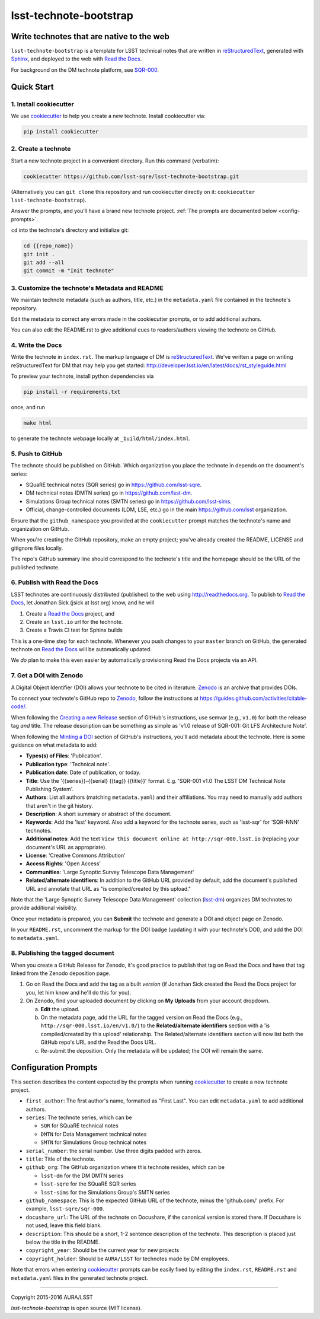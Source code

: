 #######################
lsst-technote-bootstrap
#######################

Write technotes that are native to the web
==========================================

``lsst-technote-bootstrap`` is a template for LSST technical notes that are written in `reStructuredText`_, generated with `Sphinx`_, and deployed to the web with `Read the Docs`_.

For background on the DM technote platform, see `SQR-000 <http://sqr-000.lsst.io>`_.

.. _reStructuredText: http://sphinx-doc.org/rest.html
.. _Sphinx: http://sphinx-doc.org
.. _Read the Docs: http://readthedocs.org

Quick Start
===========

1. Install cookiecutter
-----------------------

We use `cookiecutter`_ to help you create a new technote.
Install cookiecutter via:

.. code-block:: bash

   pip install cookiecutter

.. _cookiecutter: http://cookiecutter.rtfd.org/

2. Create a technote
--------------------

Start a new technote project in a convenient directory.
Run this command (verbatim):

.. code-block:: bash

   cookiecutter https://github.com/lsst-sqre/lsst-technote-bootstrap.git

(Alternatively you can ``git clone`` this repository and run cookiecutter directly on it: ``cookiecutter lsst-technote-bootstrap``).

Answer the prompts, and you'll have a brand new technote project.
:ref:`The prompts are documented below <config-prompts>`.

``cd`` into the technote's directory and initialize git:

.. code-block:: bash

   cd {{repo_name}}
   git init .
   git add --all
   git commit -m "Init technote"

3. Customize the technote's Metadata and README
------------------------------------------------

We maintain technote metadata (such as authors, title, etc.) in the ``metadata.yaml`` file contained in the technote's repository.

Edit the metadata to correct any errors made in the cookiecutter prompts, or to add additional authors.

You can also edit the README.rst to give additional cues to readers/authors viewing the technote on GitHub.

4. Write the Docs
-----------------

Write the technote in ``index.rst``.
The markup language of DM is `reStructuredText`_.
We've written a page on writing reStructuredText for DM that may help you get started: http://developer.lsst.io/en/latest/docs/rst_styleguide.html

To preview your technote, install python dependencies via

.. code-block:: bash

   pip install -r requirements.txt

once, and run

.. code-block:: bash

   make html

to generate the technote webpage locally at ``_build/html/index.html``.

5. Push to GitHub
-----------------

The technote should be published on GitHub.
Which organization you place the technote in depends on the document's series:

- SQuaRE technical notes (SQR series) go in https://github.com/lsst-sqre.
- DM technical notes (DMTN series) go in https://github.com/lsst-dm.
- Simulations Group technical notes (SMTN series) go in https://github.com/lsst-sims.
- Official, change-controlled documents (LDM, LSE, etc.) go in the main https://github.com/lsst organization.

Ensure that the ``github_namespace`` you provided at the ``cookiecutter`` prompt matches the technote's name and organization on GitHub.

When you're creating the GitHub repository, make an empty project; you've already created the README, LICENSE and gitignore files locally.

The repo's GitHub summary line should correspond to the technote's title and the homepage should be the URL of the published technote.

6. Publish with Read the Docs
-----------------------------

LSST technotes are continuously distributed (published) to the web using http://readthedocs.org.
To publish to `Read the Docs`_, let Jonathan Sick (jsick at lsst org) know, and he will

1. Create a `Read the Docs`_ project, and
2. Create an ``lsst.io`` url for the technote.
3. Create a Travis CI test for Sphinx builds

This is a one-time step for each technote.
Whenever you push changes to your ``master`` branch on GitHub, the generated technote on `Read the Docs`_ will be automatically updated.

We *do* plan to make this even easier by automatically provisioning Read the Docs projects via an API.

7. Get a DOI with Zenodo
------------------------

A Digital Object Identifier (DOI) allows your technote to be cited in literature.
Zenodo_ is an archive that provides DOIs.

To connect your technote's GitHub repo to Zenodo_, follow the instructions at https://guides.github.com/activities/citable-code/.

When following the `Creating a new Release`_ section of GitHub's instructions, use semvar (e.g., ``v1.0``) for both the release tag *and* title. 
The release description can be something as simple as 'v1.0 release of SQR-001: Git LFS Architecture Note'.

.. _Creating a New Release: https://guides.github.com/activities/citable-code/#create

When following the `Minting a DOI`_ section of GitHub's instructions, you'll add metadata about the technote.
Here is some guidance on what metadata to add:

.. _Minting a DOI: https://guides.github.com/activities/citable-code/#finishing

- **Types(s) of Files**: 'Publication'.
- **Publication type**: 'Technical note'.
- **Publication date**: Date of publication, or today.
- **Title**: Use the '{{series}}-{{serial} {{tag}} {{title}}' format. E.g. 'SQR-001 v1.0 The LSST DM Technical Note Publishing System'.
- **Authors**: List all authors (matching ``metadata.yaml``) and their affiliations. You may need to manually add authors that aren't in the git history.
- **Description**: A short summary or abstract of the document.
- **Keywords**: Add the 'lsst' keyword. Also add a keyword for the technote series, such as 'lsst-sqr' for 'SQR-NNN' technotes.
- **Additional notes**: Add the text ``View this document online at http://sqr-000.lsst.io`` (replacing your document's URL as appropriate).
- **License**: 'Creative Commons Attribution'
- **Access Rights**: 'Open Access'
- **Communities**: 'Large Synoptic Survey Telescope Data Management'
- **Related/alternate identifiers**: In addition to the GitHub URL provided by default, add the document's published URL and annotate that URL as "is compiled/created by this upload."

Note that the 'Large Synoptic Survey Telescope Data Management' collection (`lsst-dm`_) organizes DM technotes to provide additional visibility.

.. _lsst-dm: https://zenodo.org/collection/user-lsst-dm

Once your metadata is prepared, you can **Submit** the technote and generate a DOI and object page on Zenodo.

In your ``README.rst``, uncomment the markup for the DOI badge (updating it with your technote's DOI), and add the DOI to ``metadata.yaml``.

8. Publishing the tagged document
---------------------------------

When you create a GitHub Release for Zenodo, it's good practice to publish that tag on Read the Docs and have that tag linked from the Zenodo deposition page.

1. Go on Read the Docs and add the tag as a built *version* (if Jonathan Sick created the Read the Docs project for you, let him know and he'll do this for you).
2. On Zenodo, find your uploaded document by clicking on **My Uploads** from your account dropdown.

   a. **Edit** the upload.
   
   b. On the metadata page, add the URL for the tagged version on Read the Docs (e.g., ``http://sqr-000.lsst.io/en/v1.0/``) to the **Related/alternate identifiers** section with a 'is compiled/created by this upload' relationship. The Related/alternate identifiers section will now list both the GitHub repo's URL and the Read the Docs URL.
   
   c. Re-submit the deposition. Only the metadata will be updated; the DOI will remain the same.

.. _config-prompts:

Configuration Prompts
=====================

This section describes the content expected by the prompts when running `cookiecutter`_ to create a new technote project.

- ``first_author``: The first author's name, formatted as "First Last". You can edit ``metadata.yaml`` to add additional authors.
- ``series``: The technote series, which can be

  - ``SQR`` for SQuaRE technical notes
  - ``DMTN`` for Data Management technical notes
  - ``SMTN`` for Simulations Group technical notes

- ``serial_number``: the serial number. Use three digits padded with zeros.
- ``title``: Title of the technote.
- ``github_org``: The GitHub organization where this technote resides, which can be

  - ``lsst-dm`` for the DM DMTN series
  - ``lsst-sqre`` for the SQuaRE SQR series
  - ``lsst-sims`` for the Simulations Group's SMTN series

- ``github_namespace``: This is the expected GitHub URL of the technote, minus the 'github.com/' prefix. For example, ``lsst-sqre/sqr-000``.
- ``docushare_url``: The URL of the technote on Docushare, if the canonical version is stored there. If Docushare is not used, leave this field blank.
- ``description``: This should be a short, 1-2 sentence description of the technote. This description is placed just below the title in the README.
- ``copyright_year``: Should be the current year for new projects
- ``copyright_holder``: Should be ``AURA/LSST`` for technotes made by DM employees.

Note that errors when entering `cookiecutter`_ prompts can be easily fixed by editing the ``index.rst``, ``README.rst`` and ``metadata.yaml`` files in the generated technote project.

****

Copyright 2015-2016 AURA/LSST

`lsst-technote-bootstrap` is open source (MIT license).


.. _Zenodo: http://zenodo.org
